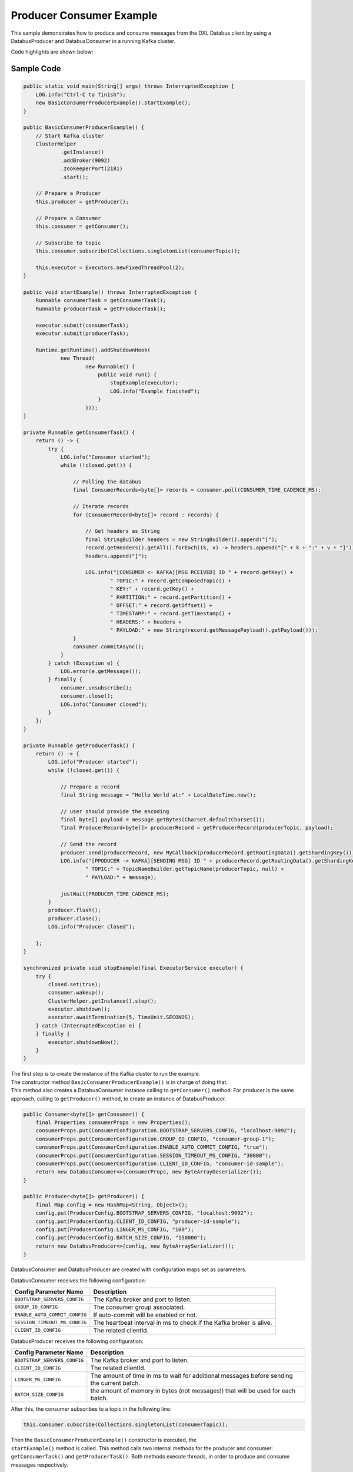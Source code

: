 Producer Consumer Example
-------------------------

This sample demonstrates how to produce and consume messages from the
DXL Databus client by using a DatabusProducer and DatabusConsumer in a
running Kafka cluster.

Code highlights are shown below:

Sample Code
~~~~~~~~~~~

.. code:: java

        public static void main(String[] args) throws InterruptedException {
            LOG.info("Ctrl-C to finish");
            new BasicConsumerProducerExample().startExample();
        }

        public BasicConsumerProducerExample() {
            // Start Kafka cluster
            ClusterHelper
                    .getInstance()
                    .addBroker(9092)
                    .zookeeperPort(2181)
                    .start();

            // Prepare a Producer
            this.producer = getProducer();

            // Prepare a Consumer
            this.consumer = getConsumer();

            // Subscribe to topic
            this.consumer.subscribe(Collections.singletonList(consumerTopic));

            this.executor = Executors.newFixedThreadPool(2);
        }

        public void startExample() throws InterruptedException {
            Runnable consumerTask = getConsumerTask();
            Runnable producerTask = getProducerTask();

            executor.submit(consumerTask);
            executor.submit(producerTask);

            Runtime.getRuntime().addShutdownHook(
                    new Thread(
                            new Runnable() {
                                public void run() {
                                    stopExample(executor);
                                    LOG.info("Example finished");
                                }
                            }));
        }

        private Runnable getConsumerTask() {
            return () -> {
                try {
                    LOG.info("Consumer started");
                    while (!closed.get()) {

                        // Polling the databus
                        final ConsumerRecords<byte[]> records = consumer.poll(CONSUMER_TIME_CADENCE_MS);

                        // Iterate records
                        for (ConsumerRecord<byte[]> record : records) {

                            // Get headers as String
                            final StringBuilder headers = new StringBuilder().append("[");
                            record.getHeaders().getAll().forEach((k, v) -> headers.append("[" + k + ":" + v + "]"));
                            headers.append("]");

                            LOG.info("[CONSUMER <- KAFKA][MSG RCEIVED] ID " + record.getKey() +
                                    " TOPIC:" + record.getComposedTopic() +
                                    " KEY:" + record.getKey() +
                                    " PARTITION:" + record.getPartition() +
                                    " OFFSET:" + record.getOffset() +
                                    " TIMESTAMP:" + record.getTimestamp() +
                                    " HEADERS:" + headers +
                                    " PAYLOAD:" + new String(record.getMessagePayload().getPayload()));
                        }
                        consumer.commitAsync();
                    }
                } catch (Exception e) {
                    LOG.error(e.getMessage());
                } finally {
                    consumer.unsubscribe();
                    consumer.close();
                    LOG.info("Consumer closed");
                }
            };
        }

        private Runnable getProducerTask() {
            return () -> {
                LOG.info("Producer started");
                while (!closed.get()) {

                    // Prepare a record
                    final String message = "Hello World at:" + LocalDateTime.now();

                    // user should provide the encoding
                    final byte[] payload = message.getBytes(Charset.defaultCharset());
                    final ProducerRecord<byte[]> producerRecord = getProducerRecord(producerTopic, payload);

                    // Send the record
                    producer.send(producerRecord, new MyCallback(producerRecord.getRoutingData().getShardingKey()));
                    LOG.info("[PPODUCER -> KAFKA][SENDING MSG] ID " + producerRecord.getRoutingData().getShardingKey() +
                            " TOPIC:" + TopicNameBuilder.getTopicName(producerTopic, null) +
                            " PAYLOAD:" + message);

                    justWait(PRODUCER_TIME_CADENCE_MS);
                }
                producer.flush();
                producer.close();
                LOG.info("Producer closed");

            };
        }

        synchronized private void stopExample(final ExecutorService executor) {
            try {
                closed.set(true);
                consumer.wakeup();
                ClusterHelper.getInstance().stop();
                executor.shutdown();
                executor.awaitTermination(5, TimeUnit.SECONDS);
            } catch (InterruptedException e) {
            } finally {
                executor.shutdownNow();
            }
        }

| The first step is to create the instance of the Kafka cluster to run
  the example.
| The constructor method ``BasicConsumerProducerExample()`` is in charge of
  doing that.
| This method also creates a DatabusConsumer instance calling to
  ``getConsumer()`` method. For producer is the same approach, calling
  to ``getProducer()`` method, to create an instance of DatabusProducer.

.. code:: java

        public Consumer<byte[]> getConsumer() {
            final Properties consumerProps = new Properties();
            consumerProps.put(ConsumerConfiguration.BOOTSTRAP_SERVERS_CONFIG, "localhost:9092");
            consumerProps.put(ConsumerConfiguration.GROUP_ID_CONFIG, "consumer-group-1");
            consumerProps.put(ConsumerConfiguration.ENABLE_AUTO_COMMIT_CONFIG, "true");
            consumerProps.put(ConsumerConfiguration.SESSION_TIMEOUT_MS_CONFIG, "30000");
            consumerProps.put(ConsumerConfiguration.CLIENT_ID_CONFIG, "consumer-id-sample");
            return new DatabusConsumer<>(consumerProps, new ByteArrayDeserializer());
        }

        public Producer<byte[]> getProducer() {
            final Map config = new HashMap<String, Object>();
            config.put(ProducerConfig.BOOTSTRAP_SERVERS_CONFIG, "localhost:9092");
            config.put(ProducerConfig.CLIENT_ID_CONFIG, "producer-id-sample");
            config.put(ProducerConfig.LINGER_MS_CONFIG, "100");
            config.put(ProducerConfig.BATCH_SIZE_CONFIG, "150000");
            return new DatabusProducer<>(config, new ByteArraySerializer());
        }

DatabusConsumer and DatabusProducer are created with configuration maps
set as parameters.

DatabusConsumer receives the following configuration:

+-------------------------------+-----------------------------------------+
| Config Parameter Name         | Description                             |
+===============================+=========================================+
| ``BOOTSTRAP_SERVERS_CONFIG``  | The Kafka broker and port to listen.    |
+-------------------------------+-----------------------------------------+
| ``GROUP_ID_CONFIG``           | The consumer group associated.          |
+-------------------------------+-----------------------------------------+
| ``ENABLE_AUTO_COMMIT_CONFIG`` | If auto-commit will be enabled or not.  |
+-------------------------------+-----------------------------------------+
| ``SESSION_TIMEOUT_MS_CONFIG`` | The heartbeat interval in ms to check   |
|                               | if the Kafka broker is alive.           |
+-------------------------------+-----------------------------------------+
| ``CLIENT_ID_CONFIG``          | The related clientId.                   |
+-------------------------------+-----------------------------------------+

DatabusProducer receives the following configuration:

+------------------------------+-----------------------------------------+
| Config Parameter Name        | Description                             |
+==============================+=========================================+
| ``BOOTSTRAP_SERVERS_CONFIG`` | The Kafka broker and port to listen.    |
+------------------------------+-----------------------------------------+
| ``CLIENT_ID_CONFIG``         | The related clientId.                   |
+------------------------------+-----------------------------------------+
| ``LINGER_MS_CONFIG``         | The amount of time in ms to wait for    |
|                              | additional messages before sending the  |
|                              | current batch.                          |
+------------------------------+-----------------------------------------+
| ``BATCH_SIZE_CONFIG``        | the amount of memory in bytes (not      |
|                              | messages!) that will be used for each   |
|                              | batch.                                  |
+------------------------------+-----------------------------------------+

After this, the consumer subscribes to a topic in the following line:

.. code:: java

        this.consumer.subscribe(Collections.singletonList(consumerTopic));

| Then the ``BasicConsumerProducerExample()`` constructor is executed,
  the
| ``startExample()`` method is called. This method calls two internal
  methods for the producer and consumer: ``getConsumerTask()`` and
  ``getProducerTask()``. Both methods execute threads, in order to
  produce and consume messages respectively.

Here in detail both methods will be explained:

``getConsumerTask()``
~~~~~~~~~~~~~~~~~~~~~

.. code:: java

    private Runnable getConsumerTask() {
            return () -> {
                try {
                    LOG.info("Consumer started");
                    while (!closed.get()) {

                        // Polling the databus
                        final ConsumerRecords<byte[]> records = consumer.poll(CONSUMER_TIME_CADENCE_MS);

                        // Iterate records
                        for (ConsumerRecord<byte[]> record : records) {

                            // Get headers as String
                            final StringBuilder headers = new StringBuilder().append("[");
                            record.getHeaders().getAll().forEach((k, v) -> headers.append("[" + k + ":" + v + "]"));
                            headers.append("]");

                            LOG.info("[CONSUMER <- KAFKA][MSG RCEIVED] ID " + record.getKey() +
                                    " TOPIC:" + record.getComposedTopic() +
                                    " KEY:" + record.getKey() +
                                    " PARTITION:" + record.getPartition() +
                                    " OFFSET:" + record.getOffset() +
                                    " TIMESTAMP:" + record.getTimestamp() +
                                    " HEADERS:" + headers +
                                    " PAYLOAD:" + new String(record.getMessagePayload().getPayload()));
                        }
                        //consumer.commitSync();
                        consumer.commitAsync();
                    }
                } catch (Exception e) {
                    LOG.error(e.getMessage());
                } finally {
                    consumer.unsubscribe();
                    consumer.close();
                    LOG.info("Consumer closed");
                }
            };
        }

Consumer thread runs until sample stops or an exception is triggered.
When this happens the while loop breaks. Until that, the consumer polls
the produced records.

.. code:: java

        final ConsumerRecords<byte[]> records = consumer.poll(CONSUMER_TIME_CADENCE_MS);

The ``CONSUMER_TIME_CADENCE_MS`` is the time, in ms, spent waiting in
poll if data is not available.

When the poll finished the consumer logs the data of the received
messages and calls the commit method.

.. code:: java

        consumer.commitAsync();

``commitAsync()``, commits the last offset and carry on.

When the sample stops, unsubscribe and close method of the consumer are
called. These methods do the following:

-  Unsubscribe from topics currently subscribed.
-  Close the consumer. This will close the network connections and
   sockets.

.. code:: java

        consumer.unsubscribe();
        consumer.close();

``getProducerTask()``
~~~~~~~~~~~~~~~~~~~~~

.. code:: java

    private Runnable getProducerTask() {
            return () -> {
                LOG.info("Producer started");
                while (!closed.get()) {

                    // Prepare a record
                    final String message = "Hello World at:" + LocalDateTime.now();

                    // user should provide the encoding
                    final byte[] payload = message.getBytes(Charset.defaultCharset());
                    final ProducerRecord<byte[]> producerRecord = getProducerRecord(producerTopic, payload);

                    // Send the record
                    producer.send(producerRecord, new MyCallback(producerRecord.getRoutingData().getShardingKey()));
                    LOG.info("[PPODUCER -> KAFKA][SENDING MSG] ID " + producerRecord.getRoutingData().getShardingKey() +
                            " TOPIC:" + TopicNameBuilder.getTopicName(producerTopic, null) +
                            " PAYLOAD:" + message);

                    justWait(PRODUCER_TIME_CADENCE_MS);
                }
                producer.flush();
                producer.close();
                LOG.info("Producer closed");

            };
        }

Producer thread runs until sample stops or an exception is triggered.
When this happens the while loop breaks. Until that, the producer sends
the produced records.

| First the producer creates a message and make it into an array of
  bytes.
| After this, a producer record is created calling to the
  ``getProducerRecord()`` method.

.. code:: java

        public ProducerRecord<byte[]> getProducerRecord(final String topic, final byte[] payload) {
            String key = String.valueOf(System.currentTimeMillis());
            RoutingData routingData = new RoutingData(topic, key, null);
            Headers headers = null;
            MessagePayload<byte[]> messagePayload = new MessagePayload<>(payload);
            return new ProducerRecord<>(routingData, headers, messagePayload);
        }

In this method the a ``ProducerRecord`` instance is created, adding to
his constructor a ``RoutingData`` object with topic and key, ``Headers``
object and a ``MessagePayload`` object with the message content.

Now, at this point the next step is send the message. To do that the
producer calls the send method.

.. code:: java

        producer.send(producerRecord, new MyCallback(producerRecord.getRoutingData().getShardingKey()));

| This method sends a producer record and associates a callback for each
  sent execution. The callback is used because send is asynchronous and
  this method will return immediately once the record has been stored in
  the buffer of records waiting to be sent. This allows sending many
  records in parallel without blocking to wait for the response after
  each one.
| Fully non-blocking usage can make use of the callback parameter to
  provide a callback that will be invoked when the request is complete.

After send method executes the ``justWait()`` method is called to wait
and produce a new record. ``PRODUCER_TIME_CADENCE_MS`` is the time in ms
that the producer waits to send a new message.

Finally when sample stops flush and close method are called.

.. code:: java

        producer.flush();
        producer.close();

Flush method method makes all buffered records immediately available to
send and blocks on the completion of the requests associated with these
records. Flush gives a convenient way to ensure all previously sent
messages have actually completed.

Close method closes producer and frees resources such as connections,
threads, and buffers associated with the producer.

Run the sample
~~~~~~~~~~~~~~

Prerequisites
^^^^^^^^^^^^^

-  Java Development Kit 8 (JDK 8) or later.

Running
^^^^^^^

To run this sample execute the runsample script as follows:

::

    $ ./runsample sample.BasicConsumerProducerExample

The output shows:

::

    Zookeeper node started: localhost:2181
    Kafka broker started: localhost:9092
    Consumer started
    Producer started
    [PPODUCER -> KAFKA][SENDING MSG] ID 1567720470608 TOPIC:topic1 PAYLOAD:Hello World at:2019-09-05T18:54:30.608
    [PRODUCER <- KAFKA][OK MSG SENT] ID 1567720470608 TOPIC:topic1 PARTITION:4 OFFSET:0
    [PPODUCER -> KAFKA][SENDING MSG] ID 1567720471866 TOPIC:topic1 PAYLOAD:Hello World at:2019-09-05T18:54:31.866
    [PRODUCER <- KAFKA][OK MSG SENT] ID 1567720471866 TOPIC:topic1 PARTITION:5 OFFSET:0
    [PPODUCER -> KAFKA][SENDING MSG] ID 1567720472871 TOPIC:topic1 PAYLOAD:Hello World at:2019-09-05T18:54:32.870
    [PRODUCER <- KAFKA][OK MSG SENT] ID 1567720472871 TOPIC:topic1 PARTITION:3 OFFSET:0
    [PPODUCER -> KAFKA][SENDING MSG] ID 1567720473871 TOPIC:topic1 PAYLOAD:Hello World at:2019-09-05T18:54:33.871
    [PRODUCER <- KAFKA][OK MSG SENT] ID 1567720473871 TOPIC:topic1 PARTITION:0 OFFSET:0
    [PPODUCER -> KAFKA][SENDING MSG] ID 1567720474876 TOPIC:topic1 PAYLOAD:Hello World at:2019-09-05T18:54:34.876
    [PRODUCER <- KAFKA][OK MSG SENT] ID 1567720474876 TOPIC:topic1 PARTITION:1 OFFSET:0
    [CONSUMER <- KAFKA][MSG RCEIVED] ID 1567720474876 TOPIC:topic1 KEY:1567720474876 PARTITION:1 OFFSET:0 TIMESTAMP:1567720474876 HEADERS:[] PAYLOAD:Hello World at:2019-09-05T18:54:34.876
    [PPODUCER -> KAFKA][SENDING MSG] ID 1567720475880 TOPIC:topic1 PAYLOAD:Hello World at:2019-09-05T18:54:35.880
    [PRODUCER <- KAFKA][OK MSG SENT] ID 1567720475880 TOPIC:topic1 PARTITION:1 OFFSET:1
    [CONSUMER <- KAFKA][MSG RCEIVED] ID 1567720475880 TOPIC:topic1 KEY:1567720475880 PARTITION:1 OFFSET:1 TIMESTAMP:1567720475880 HEADERS:[] PAYLOAD:Hello World at:2019-09-05T18:54:35.880
